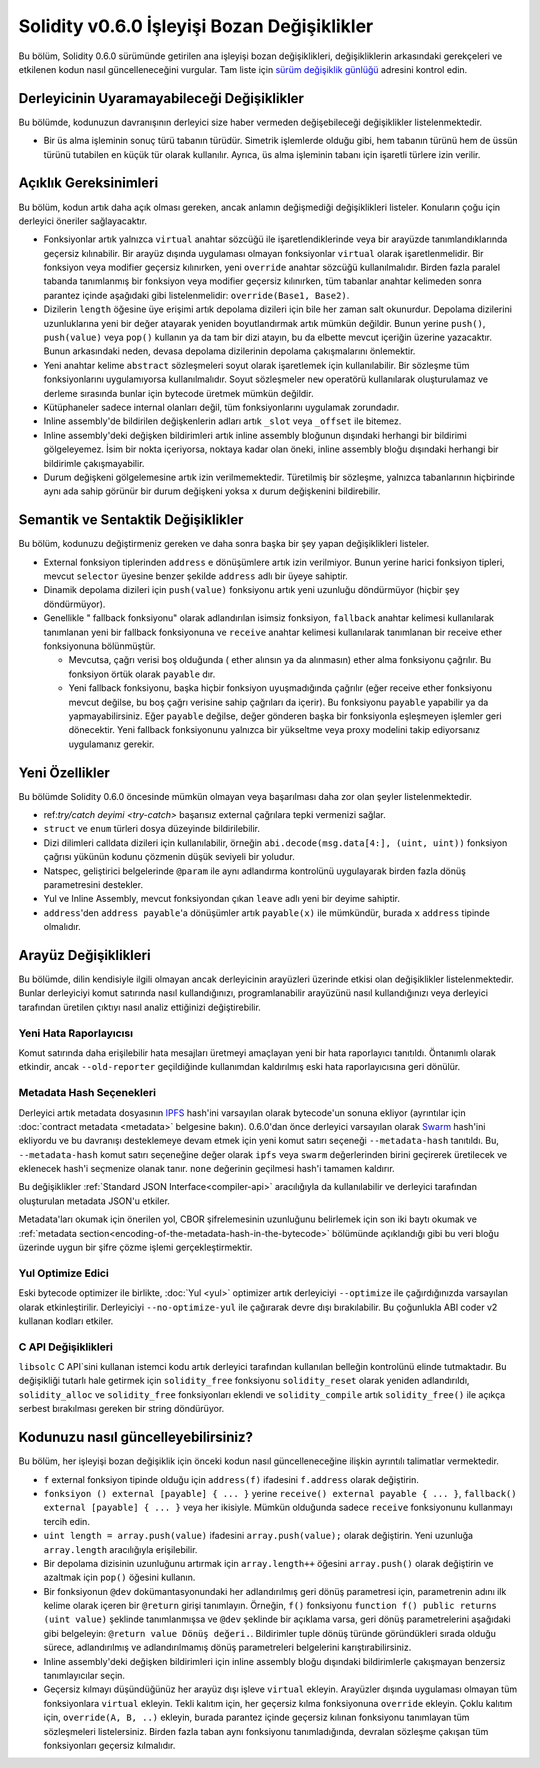 *********************************************
Solidity v0.6.0 İşleyişi Bozan Değişiklikler
*********************************************

Bu bölüm, Solidity 0.6.0 sürümünde getirilen ana işleyişi bozan değişiklikleri,
değişikliklerin arkasındaki gerekçeleri ve etkilenen kodun nasıl güncelleneceğini
vurgular. Tam liste için `sürüm değişiklik günlüğü <https://github.com/ethereum/solidity/releases/tag/v0.6.0>`_
adresini kontrol edin.


Derleyicinin Uyaramayabileceği Değişiklikler
=============================================

Bu bölümde, kodunuzun davranışının derleyici size haber vermeden değişebileceği değişiklikler listelenmektedir.

* Bir üs alma işleminin sonuç türü tabanın türüdür. Simetrik işlemlerde olduğu gibi, hem
  tabanın türünü hem de üssün türünü tutabilen en küçük tür olarak kullanılır. Ayrıca, üs
  alma işleminin tabanı için işaretli türlere izin verilir.


Açıklık Gereksinimleri
=========================

Bu bölüm, kodun artık daha açık olması gereken, ancak anlamın değişmediği değişiklikleri
listeler. Konuların çoğu için derleyici öneriler sağlayacaktır.

* Fonksiyonlar artık yalnızca ``virtual`` anahtar sözcüğü ile işaretlendiklerinde veya bir arayüzde tanımlandıklarında geçersiz kılınabilir. Bir arayüz dışında uygulaması olmayan fonksiyonlar ``virtual`` olarak işaretlenmelidir. Bir fonksiyon veya modifier geçersiz kılınırken, yeni ``override`` anahtar sözcüğü kullanılmalıdır. Birden fazla paralel tabanda tanımlanmış bir fonksiyon veya modifier geçersiz kılınırken, tüm tabanlar anahtar kelimeden sonra parantez içinde aşağıdaki gibi listelenmelidir: ``override(Base1, Base2)``.

* Dizilerin ``length`` öğesine üye erişimi artık depolama dizileri için bile her zaman salt okunurdur. Depolama dizilerini uzunluklarına yeni bir değer atayarak yeniden boyutlandırmak artık mümkün değildir. Bunun yerine ``push()``, ``push(value)`` veya ``pop()`` kullanın ya da tam bir dizi atayın, bu da elbette mevcut içeriğin üzerine yazacaktır. Bunun arkasındaki neden, devasa depolama dizilerinin depolama çakışmalarını önlemektir.

* Yeni anahtar kelime ``abstract`` sözleşmeleri soyut olarak işaretlemek için kullanılabilir. Bir sözleşme tüm fonksiyonlarını uygulamıyorsa kullanılmalıdır. Soyut sözleşmeler ``new`` operatörü kullanılarak oluşturulamaz ve derleme sırasında bunlar için bytecode üretmek mümkün değildir.

* Kütüphaneler sadece internal olanları değil, tüm fonksiyonlarını uygulamak zorundadır.

* Inline assembly'de bildirilen değişkenlerin adları artık ``_slot`` veya ``_offset`` ile bitemez.

* Inline assembly'deki değişken bildirimleri artık inline assembly bloğunun dışındaki herhangi bir bildirimi gölgeleyemez. İsim bir nokta içeriyorsa, noktaya kadar olan öneki, inline assembly bloğu dışındaki herhangi bir bildirimle çakışmayabilir.

* Durum değişkeni gölgelemesine artık izin verilmemektedir.  Türetilmiş bir sözleşme, yalnızca tabanlarının hiçbirinde aynı ada sahip görünür bir durum değişkeni yoksa ``x`` durum değişkenini bildirebilir.


Semantik ve Sentaktik Değişiklikler
====================================

Bu bölüm, kodunuzu değiştirmeniz gereken ve daha sonra başka bir şey yapan değişiklikleri listeler.

* External fonksiyon tiplerinden ``address`` e dönüşümlere artık izin verilmiyor. Bunun yerine harici fonksiyon tipleri, mevcut ``selector`` üyesine benzer şekilde ``address`` adlı bir üyeye sahiptir.

* Dinamik depolama dizileri için ``push(value)`` fonksiyonu artık yeni uzunluğu döndürmüyor (hiçbir şey döndürmüyor).

* Genellikle " fallback fonksiyonu" olarak adlandırılan isimsiz fonksiyon, ``fallback`` anahtar kelimesi kullanılarak tanımlanan yeni bir fallback fonksiyonuna ve ``receive`` anahtar kelimesi kullanılarak tanımlanan bir receive ether fonksiyonuna bölünmüştür.

  * Mevcutsa, çağrı verisi boş olduğunda ( ether alınsın ya da alınmasın) ether alma fonksiyonu çağrılır. Bu fonksiyon örtük olarak ``payable`` dır.

  * Yeni fallback fonksiyonu, başka hiçbir fonksiyon uyuşmadığında çağrılır (eğer receive ether fonksiyonu mevcut değilse, bu boş çağrı verisine sahip çağrıları da içerir). Bu fonksiyonu ``payable`` yapabilir ya da yapmayabilirsiniz. Eğer ``payable`` değilse, değer gönderen başka bir fonksiyonla eşleşmeyen işlemler geri dönecektir. Yeni fallback fonksiyonunu yalnızca bir yükseltme veya proxy modelini takip ediyorsanız uygulamanız gerekir.


Yeni Özellikler
===============

Bu bölümde Solidity 0.6.0 öncesinde mümkün olmayan veya başarılması daha zor olan şeyler listelenmektedir.

* ref:`try/catch deyimi <try-catch>` başarısız external çağrılara tepki vermenizi sağlar.
* ``struct`` ve ``enum`` türleri dosya düzeyinde bildirilebilir.
* Dizi dilimleri calldata dizileri için kullanılabilir, örneğin ``abi.decode(msg.data[4:], (uint, uint))`` fonksiyon çağrısı yükünün kodunu çözmenin düşük seviyeli bir yoludur.
* Natspec, geliştirici belgelerinde ``@param`` ile aynı adlandırma kontrolünü uygulayarak birden fazla dönüş parametresini destekler.
* Yul ve Inline Assembly, mevcut fonksiyondan çıkan ``leave`` adlı yeni bir deyime sahiptir.
* ``address``'den ``address payable``'a dönüşümler artık ``payable(x)`` ile mümkündür, burada ``x`` ``address`` tipinde olmalıdır.


Arayüz Değişiklikleri
======================

Bu bölümde, dilin kendisiyle ilgili olmayan ancak derleyicinin arayüzleri üzerinde
etkisi olan değişiklikler listelenmektedir. Bunlar derleyiciyi komut satırında nasıl
kullandığınızı, programlanabilir arayüzünü nasıl kullandığınızı veya derleyici tarafından
üretilen çıktıyı nasıl analiz ettiğinizi değiştirebilir.

Yeni Hata Raporlayıcısı
~~~~~~~~~~~~~~~~~~~~~~~~

Komut satırında daha erişilebilir hata mesajları üretmeyi amaçlayan yeni bir hata raporlayıcı tanıtıldı. Öntanımlı olarak etkindir, ancak ``--old-reporter`` geçildiğinde kullanımdan kaldırılmış eski hata raporlayıcısına geri dönülür.

Metadata Hash Seçenekleri
~~~~~~~~~~~~~~~~~~~~~~~~~~~

Derleyici artık metadata dosyasının `IPFS <https://ipfs.io/>`_ hash'ini varsayılan olarak bytecode'un sonuna ekliyor (ayrıntılar için :doc:`contract metadata <metadata>` belgesine bakın). 0.6.0'dan önce derleyici varsayılan olarak `Swarm <https://ethersphere.github.io/swarm-home/>`_ hash'ini ekliyordu ve bu davranışı desteklemeye devam etmek için yeni komut satırı seçeneği ``--metadata-hash`` tanıtıldı. Bu, ``--metadata-hash`` komut satırı seçeneğine değer olarak ``ipfs`` veya ``swarm`` değerlerinden birini geçirerek üretilecek ve eklenecek hash'i seçmenize olanak tanır. ``none`` değerinin geçilmesi hash'i tamamen kaldırır.

Bu değişiklikler :ref:`Standard JSON Interface<compiler-api>` aracılığıyla da kullanılabilir ve derleyici tarafından oluşturulan metadata JSON'u etkiler.

Metadata'ları okumak için önerilen yol, CBOR şifrelemesinin uzunluğunu belirlemek için son iki baytı okumak ve :ref:`metadata section<encoding-of-the-metadata-hash-in-the-bytecode>` bölümünde açıklandığı gibi bu veri bloğu üzerinde uygun bir şifre çözme işlemi gerçekleştirmektir.

Yul Optimize Edici
~~~~~~~~~~~~~

Eski bytecode optimizer ile birlikte, :doc:`Yul <yul>` optimizer artık derleyiciyi ``--optimize`` ile çağırdığınızda varsayılan olarak etkinleştirilir. Derleyiciyi ``--no-optimize-yul`` ile çağırarak devre dışı bırakılabilir. Bu çoğunlukla ABI coder v2 kullanan kodları etkiler.

C API Değişiklikleri
~~~~~~~~~~~~~~~~~~~~~~~~~

``libsolc`` C API`sini kullanan istemci kodu artık derleyici tarafından kullanılan belleğin
kontrolünü elinde tutmaktadır. Bu değişikliği tutarlı hale getirmek için ``solidity_free``
fonksiyonu ``solidity_reset`` olarak yeniden adlandırıldı, ``solidity_alloc`` ve ``solidity_free``
fonksiyonları eklendi ve ``solidity_compile`` artık ``solidity_free()`` ile açıkça serbest bırakılması gereken bir string döndürüyor.


Kodunuzu nasıl güncelleyebilirsiniz?
=====================================

Bu bölüm, her işleyişi bozan değişiklik için önceki kodun nasıl güncelleneceğine ilişkin ayrıntılı talimatlar vermektedir.

* ``f`` external fonksiyon tipinde olduğu için ``address(f)`` ifadesini ``f.address`` olarak değiştirin.

* ``fonksiyon () external [payable] { ... }`` yerine ``receive() external payable { ... }``, ``fallback() external [payable] { ... }`` veya her ikisiyle. Mümkün olduğunda sadece ``receive`` fonksiyonunu kullanmayı tercih edin.

* ``uint length = array.push(value)`` ifadesini ``array.push(value);`` olarak değiştirin. Yeni uzunluğa ``array.length`` aracılığıyla erişilebilir.

* Bir depolama dizisinin uzunluğunu artırmak için ``array.length++`` öğesini ``array.push()`` olarak değiştirin ve azaltmak için ``pop()`` öğesini kullanın.

* Bir fonksiyonun ``@dev`` dokümantasyonundaki her adlandırılmış geri dönüş parametresi için, parametrenin adını ilk kelime olarak içeren bir ``@return`` girişi tanımlayın. Örneğin, ``f()`` fonksiyonu ``function f() public returns (uint value)`` şeklinde tanımlanmışsa ve ``@dev`` şeklinde bir açıklama varsa, geri dönüş parametrelerini aşağıdaki gibi belgeleyin: ``@return value Dönüş değeri.``. Bildirimler tuple dönüş türünde göründükleri sırada olduğu sürece, adlandırılmış ve adlandırılmamış dönüş parametreleri belgelerini karıştırabilirsiniz.

* Inline assembly'deki değişken bildirimleri için inline assembly bloğu dışındaki bildirimlerle çakışmayan benzersiz tanımlayıcılar seçin.

* Geçersiz kılmayı düşündüğünüz her arayüz dışı işleve ``virtual`` ekleyin. Arayüzler dışında uygulaması olmayan tüm fonksiyonlara ``virtual`` ekleyin. Tekli kalıtım için, her geçersiz kılma fonksiyonuna ``override`` ekleyin. Çoklu kalıtım için, ``override(A, B, ..)`` ekleyin, burada parantez içinde geçersiz kılınan fonksiyonu tanımlayan tüm sözleşmeleri listelersiniz. Birden fazla taban aynı fonksiyonu tanımladığında, devralan sözleşme çakışan tüm fonksiyonları geçersiz kılmalıdır.
